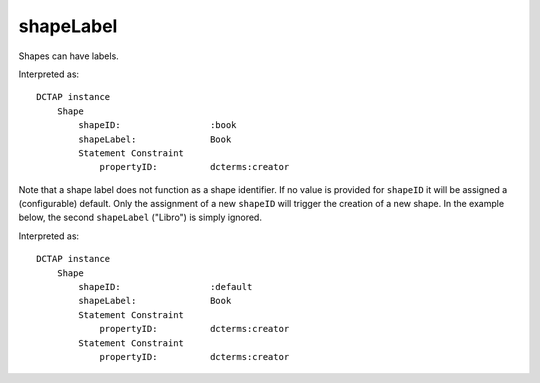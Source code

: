 .. _elem_shapeLabel:

shapeLabel
^^^^^^^^^^

Shapes can have labels.

.. csv-table:: 
   :file: shapeLabel.csv
   :header-rows: 1

Interpreted as::

    DCTAP instance
        Shape
            shapeID:                 :book
            shapeLabel:              Book
            Statement Constraint
                propertyID:          dcterms:creator

Note that a shape label does not function as a 
shape identifier. If no value is provided for ``shapeID`` 
it will be assigned a (configurable) default. Only the 
assignment of a new ``shapeID`` will trigger the creation 
of a new shape. In the example below, the second ``shapeLabel``
("Libro") is simply ignored.

.. csv-table:: 
   :file: shapeLabel_no_shapeID.csv
   :header-rows: 1

Interpreted as::

    DCTAP instance
        Shape
            shapeID:                 :default
            shapeLabel:              Book
            Statement Constraint
                propertyID:          dcterms:creator
            Statement Constraint
                propertyID:          dcterms:creator


